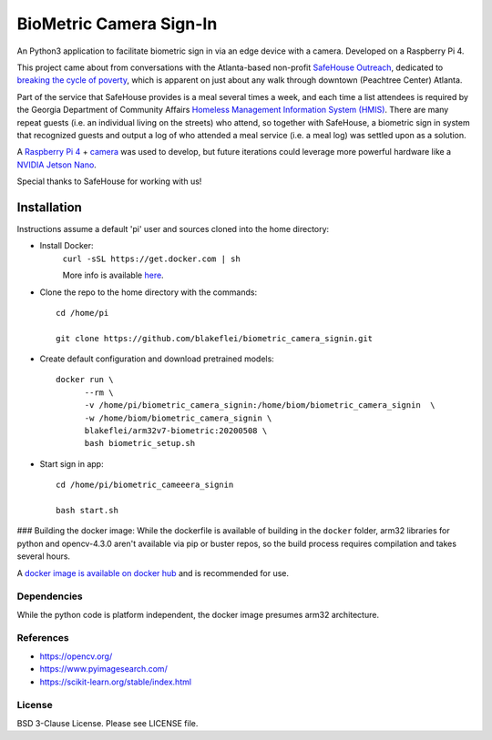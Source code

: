 
BioMetric Camera Sign-In
========================

An Python3 application to facilitate biometric sign in via an edge device with a camera. Developed on a Raspberry Pi 4.

This project came about from conversations with the Atlanta-based non-profit `SafeHouse Outreach <https://www.safehouseoutreach.org>`__, dedicated to `breaking the cycle of poverty <https://www.safehouseoutreach.org/about-us/>`__, which is apparent on just about any walk through downtown (Peachtree Center) Atlanta.

Part of the service that SafeHouse provides is a meal several times a week, and each time a list attendees is required by the Georgia Department of Community Affairs `Homeless Management Information System (HMIS) <https://www.dca.ga.gov/safe-affordable-housing/homeless-special-needs-housing/homeless-management-information-system-hmis>`__. There are many repeat guests (i.e. an individual living on the streets) who attend, so together with SafeHouse, a biometric sign in system that recognized guests and output a log of who attended a meal service (i.e. a meal log) was settled upon as a solution. 

A `Raspberry Pi 4 <https://www.raspberrypi.org/products/raspberry-pi-4-model-b/>`__ + `camera <https://www.raspberrypi.org/products/camera-module-v2/>`__ was used to develop, but future iterations could leverage more powerful hardware like a `NVIDIA Jetson Nano <https://developer.nvidia.com/embedded/jetson-nano-developer-kit>`__.

Special thanks to SafeHouse for working with us!

Installation
------------
Instructions assume a default 'pi' user and sources cloned into the home directory:

- Install Docker:
    ``curl -sSL https://get.docker.com | sh``

    More info is available `here <https://www.raspberrypi.org/blog/docker-comes-to-raspberry-pi/>`__.

- Clone the repo to the home directory with the commands::

    cd /home/pi

    git clone https://github.com/blakeflei/biometric_camera_signin.git

- Create default configuration and download pretrained models::

    docker run \
          --rm \
          -v /home/pi/biometric_camera_signin:/home/biom/biometric_camera_signin  \
          -w /home/biom/biometric_camera_signin \
          blakeflei/arm32v7-biometric:20200508 \
          bash biometric_setup.sh

- Start sign in app::

    cd /home/pi/biometric_cameeera_signin

    bash start.sh


### Building the docker image:
While the dockerfile is available of building in the ``docker`` folder, arm32 libraries for python and opencv-4.3.0 aren't available via pip or buster repos, so the build process requires compilation and takes several hours.

A `docker image is available on docker hub <https://hub.docker.com/r/blakeflei/arm32v7-biometric>`__ and is recommended for use.

Dependencies
~~~~~~~~~~~~
While the python code is platform independent, the docker image presumes arm32 architecture.


References
~~~~~~~~~~
- `https://opencv.org/ <https://opencv.org/>`__
- `https://www.pyimagesearch.com/ <https://www.pyimagesearch.com/>`__
- `https://scikit-learn.org/stable/index.html <https://scikit-learn.org/stable/index.html>`__

License
~~~~~~~
BSD 3-Clause License. Please see LICENSE file.
